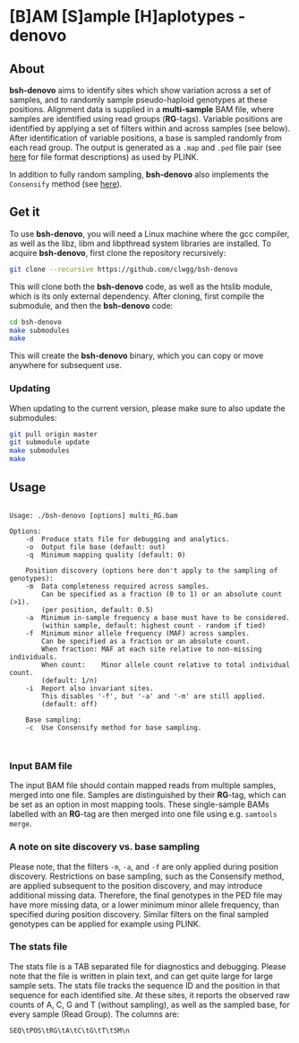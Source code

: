 * [B]AM [S]ample [H]aplotypes - denovo
** About

*bsh-denovo* aims to identify sites which show variation across a set of
samples, and to randomly sample pseudo-haploid genotypes at these positions.
Alignment data is supplied in a *multi-sample* BAM file, where samples are
identified using read groups (*RG*-tags). Variable positions are identified by
applying a set of filters within and across samples (see below). After
identification of variable positions, a base is sampled randomly from each read
group. The output is generated as a ~.map~ and ~.ped~ file pair (see [[https://www.cog-genomics.org/plink2/formats][here]] for
file format descriptions) as used by PLINK.

In addition to fully random sampling, *bsh-denovo* also implements the
~Consensify~ method (see [[https://www.biorxiv.org/content/10.1101/498915v1][here]]).

** Get it

To use *bsh-denovo*, you will need a Linux machine where the gcc compiler,
as well as the libz, libm and libpthread system libraries are
installed.
To acquire *bsh-denovo*, first clone the repository recursively:

#+BEGIN_SRC sh
git clone --recursive https://github.com/clwgg/bsh-denovo
#+END_SRC

This will clone both the *bsh-denovo* code, as well as the htslib module,
which is its only external dependency. After cloning, first compile
the submodule, and then the *bsh-denovo* code:

#+BEGIN_SRC sh
cd bsh-denovo
make submodules
make
#+END_SRC

This will create the *bsh-denovo* binary, which you can copy or move
anywhere for subsequent use.

*** Updating

When updating to the current version, please make sure to also update the
submodules:

#+BEGIN_SRC sh
git pull origin master
git submodule update
make submodules
make
#+END_SRC

** Usage

#+BEGIN_SRC bash :results output :exports results
./bsh-denovo; echo
#+END_SRC

#+RESULTS:
#+begin_example

Usage: ./bsh-denovo [options] multi_RG.bam

Options:
	-d	Produce stats file for debugging and analytics.
	-o	Output file base (default: out)
	-q	Minimum mapping quality (default: 0)

    Position discovery (options here don't apply to the sampling of genotypes):
	-m	Data completeness required across samples.
	  	Can be specified as a fraction (0 to 1) or an absolute count (>1).
	  	(per position, default: 0.5)
	-a	Minimum in-sample frequency a base must have to be considered.
	  	(within sample, default: highest count - random if tied)
	-f	Minimum minor allele frequency (MAF) across samples.
	  	Can be specified as a fraction or an absolute count.
	  	When fraction: MAF at each site relative to non-missing individuals.
	  	When count:    Minor allele count relative to total individual count.
	  	(default: 1/n)
	-i	Report also invariant sites.
	  	This disables '-f', but '-a' and '-m' are still applied.
	  	(default: off)

    Base sampling:
	-c	Use Consensify method for base sampling.


#+end_example

*** Input BAM file
The input BAM file should contain mapped reads from multiple samples, merged
into one file. Samples are distinguished by their *RG*-tag, which can be set as an
option in most mapping tools. These single-sample BAMs labelled with an *RG*-tag
are then merged into one file using e.g. ~samtools merge~.

*** A note on site discovery vs. base sampling
Please note, that the filters ~-m~, ~-a~, and ~-f~ are only applied during
position discovery. Restrictions on base sampling, such as the Consensify
method, are applied subsequent to the position discovery, and may introduce
additional missing data. Therefore, the final genotypes in the PED file may have
more missing data, or a lower minimum minor allele frequency, than specified
during position discovery. Similar filters on the final sampled genotypes can be
applied for example using PLINK.

*** The stats file
The stats file is a TAB separated file for diagnostics and debugging. Please
note that the file is written in plain text, and can get quite large for large
sample sets.
The stats file tracks the sequence ID and the position in that sequence for each
identified site. At these sites, it reports the observed raw counts of A, C, G
and T (without sampling), as well as the sampled base, for every sample (Read
Group). The columns are:

~SEQ\tPOS\tRG\tA\tC\tG\tT\tSM\n~
